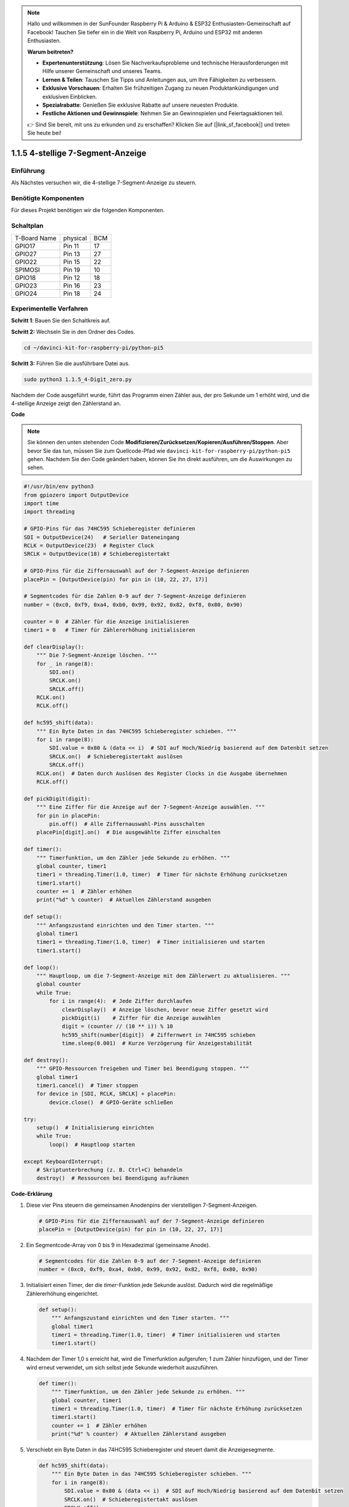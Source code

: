 .. note::

    Hallo und willkommen in der SunFounder Raspberry Pi & Arduino & ESP32 Enthusiasten-Gemeinschaft auf Facebook! Tauchen Sie tiefer ein in die Welt von Raspberry Pi, Arduino und ESP32 mit anderen Enthusiasten.

    **Warum beitreten?**

    - **Expertenunterstützung**: Lösen Sie Nachverkaufsprobleme und technische Herausforderungen mit Hilfe unserer Gemeinschaft und unseres Teams.
    - **Lernen & Teilen**: Tauschen Sie Tipps und Anleitungen aus, um Ihre Fähigkeiten zu verbessern.
    - **Exklusive Vorschauen**: Erhalten Sie frühzeitigen Zugang zu neuen Produktankündigungen und exklusiven Einblicken.
    - **Spezialrabatte**: Genießen Sie exklusive Rabatte auf unsere neuesten Produkte.
    - **Festliche Aktionen und Gewinnspiele**: Nehmen Sie an Gewinnspielen und Feiertagsaktionen teil.

    👉 Sind Sie bereit, mit uns zu erkunden und zu erschaffen? Klicken Sie auf [|link_sf_facebook|] und treten Sie heute bei!

.. _1.1.5_py_pi5:

1.1.5 4-stellige 7-Segment-Anzeige
====================================

Einführung
-----------------

Als Nächstes versuchen wir, die 4-stellige 7-Segment-Anzeige zu steuern.

Benötigte Komponenten
------------------------------

Für dieses Projekt benötigen wir die folgenden Komponenten.

.. image:: ../python_pi5/img/1.1.5_4_digit_list.png


Schaltplan
--------------------------

============ ======== ===
T-Board Name physical BCM
GPIO17       Pin 11   17
GPIO27       Pin 13   27
GPIO22       Pin 15   22
SPIMOSI      Pin 19   10
GPIO18       Pin 12   18
GPIO23       Pin 16   23
GPIO24       Pin 18   24
============ ======== ===

.. image:: ../python_pi5/img/1.1.5_4_digit_schmatic.png


Experimentelle Verfahren
-----------------------------------

**Schritt 1**: Bauen Sie den Schaltkreis auf.

.. image:: ../python_pi5/img/1.1.5_4-Digit_circuit.png

**Schritt 2:** Wechseln Sie in den Ordner des Codes.

.. raw:: html

   <run></run>

.. code-block::

    cd ~/davinci-kit-for-raspberry-pi/python-pi5

**Schritt 3:** Führen Sie die ausführbare Datei aus.

.. raw:: html

   <run></run>

.. code-block::

    sudo python3 1.1.5_4-Digit_zero.py

Nachdem der Code ausgeführt wurde, führt das Programm einen Zähler aus, der pro Sekunde um 1 erhöht wird, und die 4-stellige Anzeige zeigt den Zählerstand an.

**Code**

.. note::

    Sie können den unten stehenden Code **Modifizieren/Zurücksetzen/Kopieren/Ausführen/Stoppen**. Aber bevor Sie das tun, müssen Sie zum Quellcode-Pfad wie ``davinci-kit-for-raspberry-pi/python-pi5`` gehen. Nachdem Sie den Code geändert haben, können Sie ihn direkt ausführen, um die Auswirkungen zu sehen.

.. raw:: html

    <run></run>

.. code-block:: python

   #!/usr/bin/env python3
   from gpiozero import OutputDevice
   import time
   import threading

   # GPIO-Pins für das 74HC595 Schieberegister definieren
   SDI = OutputDevice(24)   # Serieller Dateneingang
   RCLK = OutputDevice(23)  # Register Clock
   SRCLK = OutputDevice(18) # Schieberegistertakt

   # GPIO-Pins für die Ziffernauswahl auf der 7-Segment-Anzeige definieren
   placePin = [OutputDevice(pin) for pin in (10, 22, 27, 17)]

   # Segmentcodes für die Zahlen 0-9 auf der 7-Segment-Anzeige definieren
   number = (0xc0, 0xf9, 0xa4, 0xb0, 0x99, 0x92, 0x82, 0xf8, 0x80, 0x90)

   counter = 0  # Zähler für die Anzeige initialisieren
   timer1 = 0   # Timer für Zählererhöhung initialisieren

   def clearDisplay():
       """ Die 7-Segment-Anzeige löschen. """
       for _ in range(8):
           SDI.on()
           SRCLK.on()
           SRCLK.off()
       RCLK.on()
       RCLK.off()

   def hc595_shift(data):
       """ Ein Byte Daten in das 74HC595 Schieberegister schieben. """
       for i in range(8):
           SDI.value = 0x80 & (data << i)  # SDI auf Hoch/Niedrig basierend auf dem Datenbit setzen
           SRCLK.on()  # Schieberegistertakt auslösen
           SRCLK.off()
       RCLK.on()  # Daten durch Auslösen des Register Clocks in die Ausgabe übernehmen
       RCLK.off()

   def pickDigit(digit):
       """ Eine Ziffer für die Anzeige auf der 7-Segment-Anzeige auswählen. """
       for pin in placePin:
           pin.off()  # Alle Ziffernauswahl-Pins ausschalten
       placePin[digit].on()  # Die ausgewählte Ziffer einschalten

   def timer():
       """ Timerfunktion, um den Zähler jede Sekunde zu erhöhen. """
       global counter, timer1
       timer1 = threading.Timer(1.0, timer)  # Timer für nächste Erhöhung zurücksetzen
       timer1.start()
       counter += 1  # Zähler erhöhen
       print("%d" % counter)  # Aktuellen Zählerstand ausgeben

   def setup():
       """ Anfangszustand einrichten und den Timer starten. """
       global timer1
       timer1 = threading.Timer(1.0, timer)  # Timer initialisieren und starten
       timer1.start()

   def loop():
       """ Hauptloop, um die 7-Segment-Anzeige mit dem Zählerwert zu aktualisieren. """
       global counter
       while True:
           for i in range(4):  # Jede Ziffer durchlaufen
               clearDisplay()  # Anzeige löschen, bevor neue Ziffer gesetzt wird
               pickDigit(i)    # Ziffer für die Anzeige auswählen
               digit = (counter // (10 ** i)) % 10
               hc595_shift(number[digit])  # Ziffernwert in 74HC595 schieben
               time.sleep(0.001)  # Kurze Verzögerung für Anzeigestabilität

   def destroy():
       """ GPIO-Ressourcen freigeben und Timer bei Beendigung stoppen. """
       global timer1
       timer1.cancel()  # Timer stoppen
       for device in [SDI, RCLK, SRCLK] + placePin:
           device.close()  # GPIO-Geräte schließen

   try:
       setup()  # Initialisierung einrichten
       while True:
           loop()  # Hauptloop starten
           
   except KeyboardInterrupt:
       # Skriptunterbrechung (z. B. Ctrl+C) behandeln
       destroy()  # Ressourcen bei Beendigung aufräumen


**Code-Erklärung**

#. Diese vier Pins steuern die gemeinsamen Anodenpins der vierstelligen 7-Segment-Anzeigen.

   .. code-block:: python

       # GPIO-Pins für die Ziffernauswahl auf der 7-Segment-Anzeige definieren
       placePin = [OutputDevice(pin) for pin in (10, 22, 27, 17)]

#. Ein Segmentcode-Array von 0 bis 9 in Hexadezimal (gemeinsame Anode).

   .. code-block:: python

       # Segmentcodes für die Zahlen 0-9 auf der 7-Segment-Anzeige definieren
       number = (0xc0, 0xf9, 0xa4, 0xb0, 0x99, 0x92, 0x82, 0xf8, 0x80, 0x90)

#. Initialisiert einen Timer, der die `timer`-Funktion jede Sekunde auslöst. Dadurch wird die regelmäßige Zählererhöhung eingerichtet.

   .. code-block:: python

       def setup():
           """ Anfangszustand einrichten und den Timer starten. """
           global timer1
           timer1 = threading.Timer(1.0, timer)  # Timer initialisieren und starten
           timer1.start()

#. Nachdem der Timer 1,0 s erreicht hat, wird die Timerfunktion aufgerufen; 1 zum Zähler hinzufügen, und der Timer wird erneut verwendet, um sich selbst jede Sekunde wiederholt auszuführen.

   .. code-block:: python

       def timer():
           """ Timerfunktion, um den Zähler jede Sekunde zu erhöhen. """
           global counter, timer1
           timer1 = threading.Timer(1.0, timer)  # Timer für nächste Erhöhung zurücksetzen
           timer1.start()
           counter += 1  # Zähler erhöhen
           print("%d" % counter)  # Aktuellen Zählerstand ausgeben

#. Verschiebt ein Byte Daten in das 74HC595 Schieberegister und steuert damit die Anzeigesegmente.

   .. code-block:: python

       def hc595_shift(data):
           """ Ein Byte Daten in das 74HC595 Schieberegister schieben. """
           for i in range(8):
               SDI.value = 0x80 & (data << i)  # SDI auf Hoch/Niedrig basierend auf dem Datenbit setzen
               SRCLK.on()  # Schieberegistertakt auslösen
               SRCLK.off()
           RCLK.on()  # Daten durch Auslösen des Register Clocks in die Ausgabe übernehmen
           RCLK.off()

#. Aktualisiert kontinuierlich die Anzeige mit dem aktuellen Zählerwert, indem jede Ziffer nacheinander angezeigt wird.

   .. code-block:: python

       def loop():
           """ Hauptloop, um die 7-Segment-Anzeige mit dem Zählerwert zu aktualisieren. """
           global counter
           while True:
               for i in range(4):  # Jede Ziffer durchlaufen
                   clearDisplay()  # Anzeige löschen, bevor neue Ziffer gesetzt wird
                   pickDigit(i)    # Ziffer für die Anzeige auswählen
                   digit = (counter // (10 ** i)) % 10
                   hc595_shift(number[digit])  # Ziffernwert in 74HC595 schieben
                   time.sleep(0.001)  # Kurze Verzögerung für Anzeigestabilität


#. Löscht die 7-Segment-Anzeige, indem alle Segmente ausgeschaltet werden, bevor die nächste Ziffer angezeigt wird.

   .. code-block:: python

       def clearDisplay():
           """ Die 7-Segment-Anzeige löschen. """
           for _ in range(8):
               SDI.on()
               SRCLK.on()
               SRCLK.off()
           RCLK.on()
           RCLK.off()


#. Wählt aus, welche Ziffer der 7-Segment-Anzeige aktiviert werden soll. Jede Ziffer wird durch einen separaten GPIO-Pin gesteuert.

   .. code-block:: python

       def pickDigit(digit):
           """ Eine Ziffer für die Anzeige auf der 7-Segment-Anzeige auswählen. """
           for pin in placePin:
               pin.off()  # Alle Ziffernauswahl-Pins ausschalten
           placePin[digit].on()  # Die ausgewählte Ziffer einschalten



#. Gibt die GPIO-Ressourcen ordnungsgemäß frei und stoppt den Timer, wenn das Programm unterbrochen wird.

   .. code-block:: python

       except KeyboardInterrupt:
           # Skriptunterbrechung (z. B. Ctrl+C) behandeln
           destroy()  # Ressourcen bei Beendigung aufräumen
